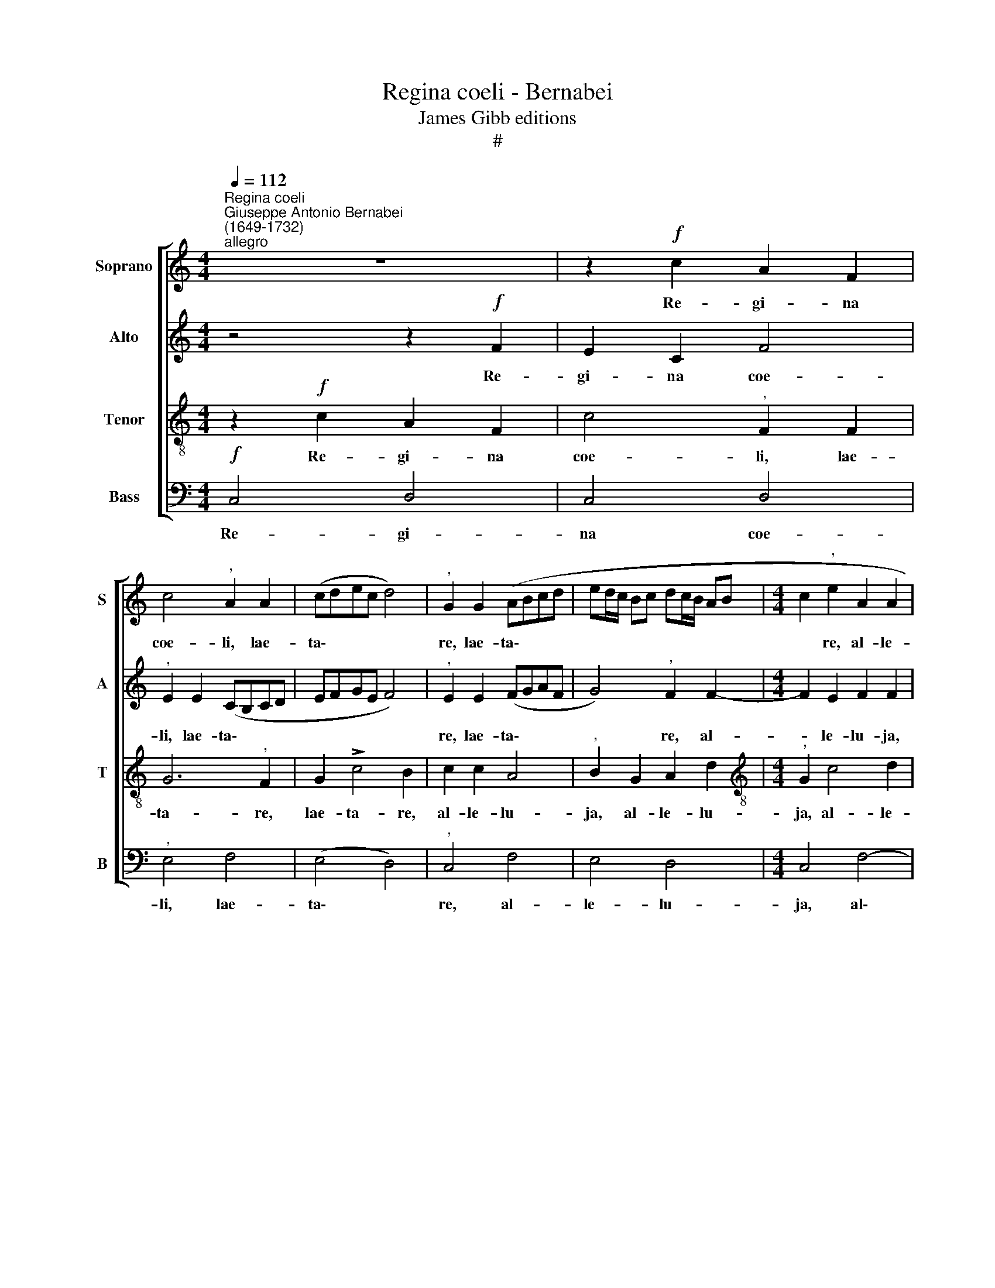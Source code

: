 X:1
T:Regina coeli - Bernabei
T:James Gibb editions
T:#
%%score [ 1 2 3 4 ]
L:1/8
Q:1/4=112
M:4/4
K:C
V:1 treble nm="Soprano" snm="S"
V:2 treble nm="Alto" snm="A"
V:3 treble-8 nm="Tenor" snm="T"
V:4 bass nm="Bass" snm="B"
V:1
"^Regina coeli""^Giuseppe Antonio Bernabei\n(1649-1732)""^allegro" z8 | z2!f! c2 A2 F2 | %2
w: |Re- gi- na|
 c4"^," A2 A2 | (cdec d4) |"^," G2 G2 (ABcd | ed/c/ Bc dc/B/ AB |[M:4/4] c2"^," e2 A2 A2 | %7
w: coe- li, lae-|ta\- * * * *|re, lae- ta\- * * *||* re, al- le-|
!>(! G8!>)! |"^," G2!f! G4 c2- | c2 B2 A2 A2 | !>!B4 A2 A2 | e4"^," A2 B2- | B2 (c4 d2- | %13
w: lu-|ja; qui- a|* quem me- ru-|i- sti por-|ta- re, por\-|* ta\- *|
 d2"^," B2 c4 | A2 c4 B2) |"^," c4 F4 | G4 A2 d2 | e3 d c2) A2 | B2"^," B2 E2 ^F2 | G2 G2 c2 A2 | %20
w: * re, al-|le- lu\- *|ja, re-|sur- re- xit|si\- * * cut|di- xit, re- sur-|re- xit si- cut|
 G4"^," G2 G2 | G2 (!>!c4 B2) |"^," c2 c4 A2- | A2 B4"^," c2 | c2 A2 G4 | %25
w: di- xit, si-|cut di\- *|xit, al- le\-|* lu- ja,|al- le- lu-|
"^," G2!p!"^più lento"[Q:1/4=100] c4 B2 | %26
w: ja. O- ra,|
[Q:1/4=100][Q:1/4=100][Q:1/4=100][Q:1/4=100] c4"^," A2 B2- | B2 c4 d2- | d2 (c4 B2) | %29
w: o- ra pro|* no- bis|* De\- *|
"^," c2!f!"^allegro"[Q:1/4=116] G2 B2 d2 |"^," e8 | d4 c4- | %32
w: um, al- le- lu-|ja,|al- le\-|
[Q:1/4=116][Q:1/4=116][Q:1/4=116][Q:1/4=116] c2"^," B2 c2 A2 | B2 (c4 B2) |"^," c2 G4 A2 | %35
w: * lu- ja, al-|le- lu\- *|ja, al- le-|
 G4"^," G2"^lento"[Q:1/4=80] G2- | G2 A2 !>!G4 | !fermata!G8 |] %38
w: lu- ja, al\-|* le- lu-|ja.|
V:2
 z4 z2!f! F2 | E2 C2 F4 |"^," E2 E2 (CB,CD | EFGE F4) |"^," E2 E2 (FGAF | G4)"^," F2 F2- | %6
w: Re-|gi- na coe-|li, lae- ta\- * * *||re, lae- ta\- * * *|* re, al-|
[M:4/4] F2 E2 F2 F2 | D2!>(! E2 D4!>)! | E4!f! G4 | G2 G2 E2 ^F2 | G2 E2 =F4 | (!>!G4 F4) | %12
w: * le- lu- ja,|al- le- lu-|ja; qui-|a quem me- ru-|i- sti por-|ta\- *|
"^," E2 G2 !>!F4 | D2 G4 G2 | F2 C2 F4 | (E4 D4- | D2) (C4 B,2) |"^," C2 C4 D2- | D2 E4 C2 | %19
w: re, por- ta-|re, al- le-|lu- ja, al-|le\- *|* lu\- *|ja, re- sur-|* re- xit|
 D2 E2 (F4- | F2 E2 D4) |"^," E2 E2 D2 (F2- | F2 E2)"^," F2 C2 | D2 F2 E2 G2 | (FGFE) D4 | %25
w: si- cut di\-||xit, si- cut di\-|* * xit, al-|le- lu- ja, al-|le\- * * * lu-|
"^," E2!p! E4 D2 | E6 D2- |"^," D2 C2 C2 A,2 | (EFGE F4- | F2) E2 z2!f! G2 | E2 C2 G4- | G4 z2 C2 | %32
w: ja. O- ra,|o- ra|* pro no- bis|De\- * * * *|* um, al-|le- lu- ja,|* al-|
 (E2 G2) A4- | A2"^," G2 F4- | F2 E2 D4- | D4"^," C4 | (DE) (FE) D4 | !fermata!E8 |] %38
w: le\- * lu\-|* ja, al\-|* le- lu\-|* ja,|al\- * le\- * lu-|ja.|
V:3
 z2!f! c2 A2 F2 | c4"^," F2 F2 | G6"^," F2 | G2 !>!c4 B2 | c2 c2 A4 |"^," B2 G2 A2 d2 | %6
w: Re- gi- na|coe- li, lae-|ta- re,|lae- ta- re,|al- le- lu-|ja, al- le- lu-|
[M:4/4][K:treble-8]"^," G2 c4 d2 | (B2!>(! c4 B2)!>)! |"^," c4!f! e4 | d2 d2 c2 c2 | %10
w: ja, al- le-|lu\- * *|ja; qui-|a quem me- ru-|
 d2 G2 c2 (!>!d2- | d2 ^c2)"^," d4 | G4 !>!A4 |"^," B2 d2 (efed | cB AB/c/ d4) |"^," G2 c2 A2 d2 | %16
w: i- sti por- ta\-|* * re,|por- ta-|re, por- ta\- * * *||re, al- le- lu-|
"^," G4 F4 | G4 A4- | A2"^," G2 c4 | B4 (A4 | B2 c4) B2 | c4 F4 | G4"^," A4 | (F4 G2) G2 | %24
w: ja, re-|sur- re-|* xit, re-|sur- re\-|* * xit|si- cut|di- xit,|al\- * le-|
 (AB c4 B2) | c4 z4 |!p! c4 F4 | G4 A4 | G4 d4 |"^," G4!f! G2 B2 | c4"^," G2 c2 | B2 G2"^," c2 A2 | %32
w: lu\- * * *|ja.|O- ra|pro no-|bis De-|um, al- le-|lu- ja, al-|le- lu- ja, al-|
 c2 e2 A4 | z2 e2 A2 d2 |"^," G2 c2 B2 (c2- | c2 B2)"^," c2 G2 | B2 (c4 B2) | !fermata!c8 |] %38
w: le- lu- ja,|al- le- lu-|ja, al- le- lu\-|* * ja, al-|le- lu\- *|ja.|
V:4
!f! C,4 D,4 | C,4 D,4 |"^," E,4 F,4 | (E,4 D,4) |"^," C,4 F,4 | E,4 D,4 |[M:4/4] C,4 F,4- | %7
w: Re- gi-|na coe-|li, lae-|ta\- *|re, al-|le- lu-|ja, al\-|
 F,2 (E,!>(!F,) G,4!>)! |"^," C,4!f! C,4 | G,4 A,4 | G,4 F,4 | E,4"^," D,4 | (E,4 F,4) | %13
w: * le\- * lu-|ja; qui-|a quem|me- ru-|i- sti|por\- *|
 G,4"^," C,4 | F,4 (D,4 | C,4 D,4 | E,4) D,4 |"^," C,4 F,4 | G,4 (A,4 | G,4 F,4) | G,4 G,4 | %21
w: ta- re,|al- le\-||* lu-|ja, re-|sur- re\-||xit si-|
 C,4 D,4 |"^," C,4 F,4 | (D,4 E,4 | F,4) G,4 |"^," C,4!p! G,4 | C,4 D,4 | E,4 F,4 | (E,4 D,4) | %29
w: cut di-|xit, al-|le\- *|* lu-|ja. O-|ra pro|no- bis|De\- *|
 C,4 z4 |!f! C,4 E,4 | G,4 A,4- |"^," A,2 G,2 (F,4 | E,4) D,4 |"^," C,4 G,2 F,2 | G,4"^," C,4 | %36
w: um,|al- le-|lu- ja,|* al- le\-|* lu-|ja, al- le-|lu- ja,|
 G,2 F,2 G,4 | !fermata!C,8 |] %38
w: al- le- lu-|ja.|

